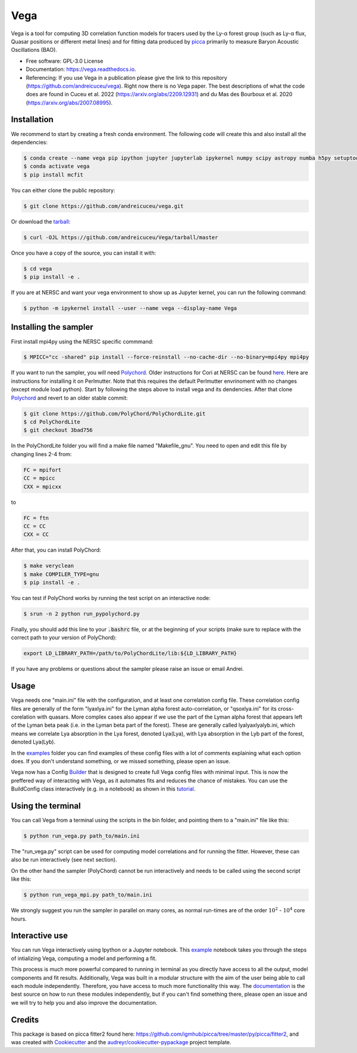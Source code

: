 ====
Vega
====

.. image:: https://github.com/andreicuceu/vega/actions/workflows/python_package.yml/badge.svg?branch=master
    :target: https://github.com/andreicuceu/vega/actions/workflows/python_package.yml

.. image:: https://readthedocs.org/projects/lyafit/badge/?version=latest
        :target: https://vega.readthedocs.io/en/latest/?badge=latest

.. image:: https://codecov.io/gh/andreicuceu/Vega/branch/master/graph/badge.svg
        :target: https://codecov.io/gh/andreicuceu/Vega


Vega is a tool for computing 3D correlation function models for tracers used by the Ly-α forest group (such as Ly-α flux, Quasar positions or different metal lines) and for fitting data produced by `picca <https://github.com/igmhub/picca>`__ primarily to measure Baryon Acoustic Oscillations (BAO).

* Free software: GPL-3.0 License
* Documentation: https://vega.readthedocs.io.
* Referencing: If you use Vega in a publication please give the link to this repository (https://github.com/andreicuceu/vega). Right now there is no Vega paper. The best descriptions of what the code does are found in Cuceu et al. 2022 (https://arxiv.org/abs/2209.12931) and du Mas des Bourboux et al. 2020 (https://arxiv.org/abs/2007.08995).

Installation
------------

We recommend to start by creating a fresh conda environment. The following code will create this and also install all the dependencies:

.. code-block:: console

    $ conda create --name vega pip ipython jupyter jupyterlab ipykernel numpy scipy astropy numba h5py setuptools "iminuit>=2.0.0" cachetools matplotlib
    $ conda activate vega
    $ pip install mcfit

You can either clone the public repository:

.. code-block:: console

    $ git clone https://github.com/andreicuceu/vega.git

Or download the `tarball`_:

.. code-block:: console

    $ curl -OJL https://github.com/andreicuceu/Vega/tarball/master

Once you have a copy of the source, you can install it with:

.. code-block:: console

    $ cd vega
    $ pip install -e .

If you are at NERSC and want your vega environment to show up as Jupyter kernel, you can run the following command:

.. code-block:: console

    $ python -m ipykernel install --user --name vega --display-name Vega

Installing the sampler
----------------------

First install mpi4py using the NERSC specific commmand:

.. code-block:: console

    $ MPICC="cc -shared" pip install --force-reinstall --no-cache-dir --no-binary=mpi4py mpi4py

If you want to run the sampler, you will need `Polychord`_. Older instructions for Cori at NERSC can be found `here`_. Here are instructions for installing it on Perlmutter. Note that this requires the default Perlmutter envrinoment with no changes (except module load python). Start by following the steps above to install vega and its dendencies. After that clone `Polychord`_ and revert to an older stable commit:

.. code-block:: console

    $ git clone https://github.com/PolyChord/PolyChordLite.git
    $ cd PolyChordLite
    $ git checkout 3bad756
    
In the PolyChordLite folder you will find a make file named "Makefile_gnu". You need to open and edit this file by changing lines 2-4 from:

.. code-block:: make

    FC = mpifort
    CC = mpicc
    CXX = mpicxx
    
to

.. code-block:: make

    FC = ftn
    CC = CC
    CXX = CC
    
After that, you can install PolyChord:

.. code-block:: console

    $ make veryclean
    $ make COMPILER_TYPE=gnu
    $ pip install -e .

You can test if PolyChord works by running the test script on an interactive node:

.. code-block:: console

    $ srun -n 2 python run_pypolychord.py

Finally, you should add this line to your :code:`.bashrc` file, or at the beginning of your scripts (make sure to replace with the correct path to your version of PolyChord):

.. code-block:: console

    export LD_LIBRARY_PATH=/path/to/PolyChordLite/lib:${LD_LIBRARY_PATH}

If you have any problems or questions about the sampler please raise an issue or email Andrei.


.. _tarball: https://github.com/andreicuceu/Vega/tarball/master
.. _Polychord: https://github.com/PolyChord/PolyChordLite
.. _here: https://github.com/andreicuceu/fitter2_tutorial

Usage
-----

Vega needs one "main.ini" file with the configuration, and at least one correlation config file. These correlation config files are generally of the form "lyaxlya.ini" for the Lyman alpha forest auto-correlation, or "qsoxlya.ini" for its cross-corelation with quasars. More complex cases also appear if we use the part of the Lyman alpha forest that appears left of the Lyman beta peak (i.e. in the Lyman beta part of the forest). These are generally called lyalyaxlyalyb.ini, which means we correlate Lya absorption in the Lya forest, denoted Lya(Lya), with Lya absorption in the Lyb part of the forest, denoted Lya(Lyb).

In the `examples`_ folder you can find examples of these config files with a lot of comments explaining what each option does. If you don't understand something, or we missed something, please open an issue.

Vega now has a Config `Builder`_ that is designed to create full Vega config files with minimal input. This is now the preffered way of interacting with Vega, as it automates fits and reduces the chance of mistakes. You can use the BuildConfig class interactively (e.g. in a notebook) as shown in this `tutorial`_.

.. _documentation: https://vega.readthedocs.io/en/latest/?badge=latest
.. _examples: https://github.com/andreicuceu/Vega/tree/master/examples
.. _Builder: https://github.com/andreicuceu/vega/blob/master/vega/build_config.py
.. _tutorial: https://github.com/andreicuceu/vega/blob/master/examples/config_creation.ipynb

Using the terminal
------------------
You can call Vega from a terminal using the scripts in the bin folder, and pointing them to a "main.ini" file like this:

.. code-block:: console

    $ python run_vega.py path_to/main.ini

The "run_vega.py" script can be used for computing model correlations and for running the fitter. However, these can also be run interactively (see next section).

On the other hand the sampler (PolyChord) cannot be run interactively and needs to be called using the second script like this:

.. code-block:: console

    $ python run_vega_mpi.py path_to/main.ini

We strongly suggest you run the sampler in parallel on many cores, as normal run-times are of the order :math:`10^2` - :math:`10^4` core hours.

Interactive use
---------------

You can run Vega interactively using Ipython or a Jupyter notebook. This `example`_ notebook takes you through the steps of intializing Vega, computing a model and performing a fit.

This process is much more powerful compared to running in terminal as you directly have access to all the output, model components and fit results. Additionally, Vega was built in a modular structure with the aim of the user being able to call each module independently. Therefore, you have access to much more functionality this way. The `documentation`_ is the best source on how to run these modules independently, but if you can't find something there, please open an issue and we will try to help you and also improve the documentation.

.. _example: https://github.com/andreicuceu/Vega/blob/master/examples/Vega_tutorial.ipynb

Credits
-------

This package is based on picca fitter2 found here: https://github.com/igmhub/picca/tree/master/py/picca/fitter2, and was created with Cookiecutter_ and the `audreyr/cookiecutter-pypackage`_ project template.

.. _Cookiecutter: https://github.com/audreyr/cookiecutter
.. _`audreyr/cookiecutter-pypackage`: https://github.com/audreyr/cookiecutter-pypackage
